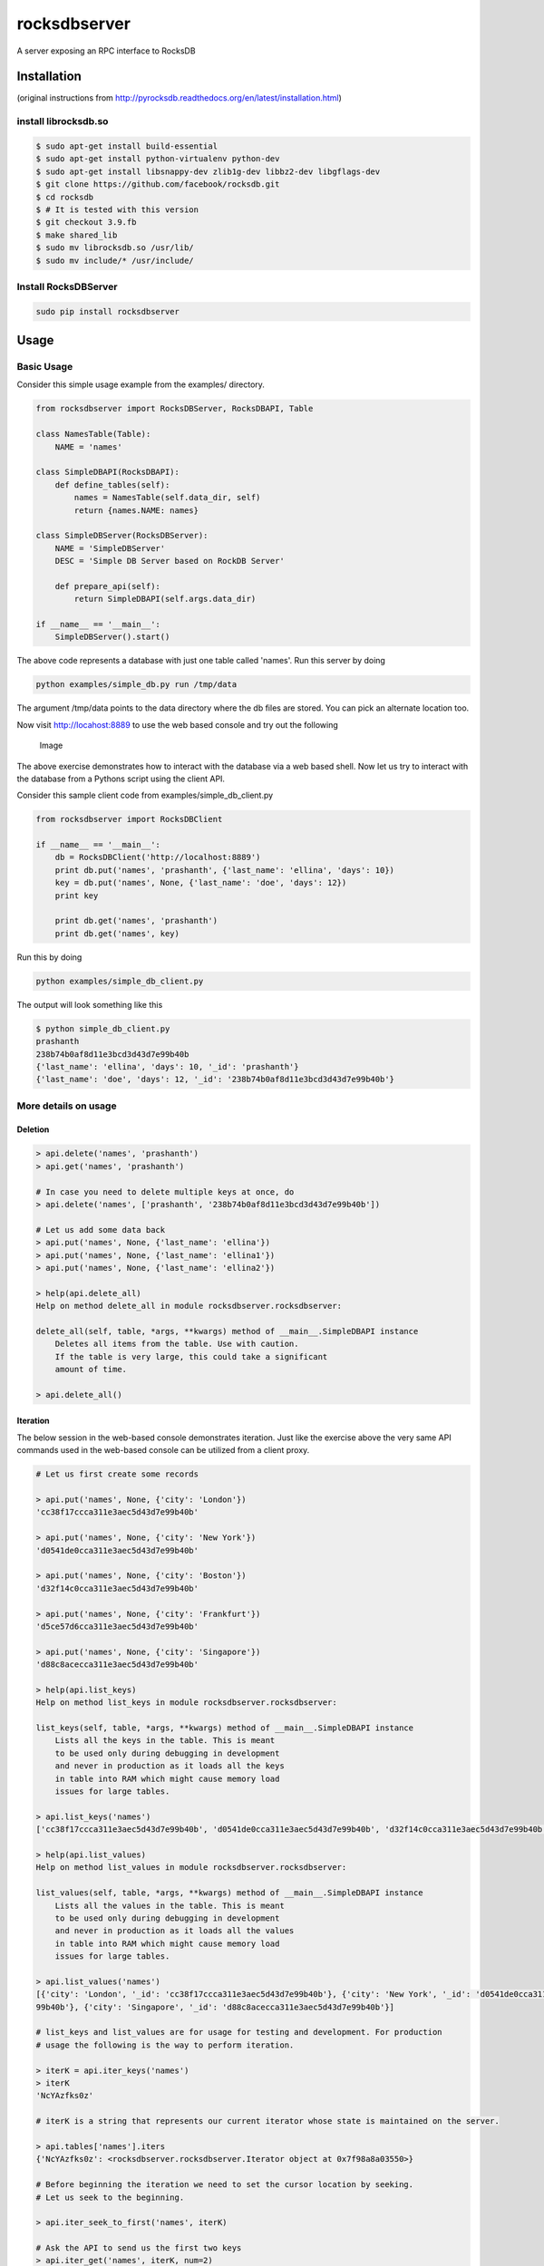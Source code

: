 rocksdbserver
=============

|Build Status| |PyPI version|

A server exposing an RPC interface to RocksDB

Installation
------------

(original instructions from
http://pyrocksdb.readthedocs.org/en/latest/installation.html)

install librocksdb.so
~~~~~~~~~~~~~~~~~~~~~

.. code:: bash

    $ sudo apt-get install build-essential
    $ sudo apt-get install python-virtualenv python-dev
    $ sudo apt-get install libsnappy-dev zlib1g-dev libbz2-dev libgflags-dev
    $ git clone https://github.com/facebook/rocksdb.git
    $ cd rocksdb
    $ # It is tested with this version
    $ git checkout 3.9.fb
    $ make shared_lib
    $ sudo mv librocksdb.so /usr/lib/
    $ sudo mv include/* /usr/include/

Install RocksDBServer
~~~~~~~~~~~~~~~~~~~~~

.. code:: bash

    sudo pip install rocksdbserver

Usage
-----

Basic Usage
~~~~~~~~~~~

Consider this simple usage example from the examples/ directory.

.. code:: python

    from rocksdbserver import RocksDBServer, RocksDBAPI, Table

    class NamesTable(Table):
        NAME = 'names'

    class SimpleDBAPI(RocksDBAPI):
        def define_tables(self):
            names = NamesTable(self.data_dir, self)
            return {names.NAME: names}

    class SimpleDBServer(RocksDBServer):
        NAME = 'SimpleDBServer'
        DESC = 'Simple DB Server based on RockDB Server'

        def prepare_api(self):
            return SimpleDBAPI(self.args.data_dir)

    if __name__ == '__main__':
        SimpleDBServer().start()

The above code represents a database with just one table called 'names'.
Run this server by doing

.. code:: bash

    python examples/simple_db.py run /tmp/data

The argument /tmp/data points to the data directory where the db files
are stored. You can pick an alternate location too.

Now visit http://locahost:8889 to use the web based console and try out
the following

.. figure:: ./simpledb.png?raw=true
   :alt: Image

   Image

The above exercise demonstrates how to interact with the database via a
web based shell. Now let us try to interact with the database from a
Pythons script using the client API.

Consider this sample client code from examples/simple\_db\_client.py

.. code:: python

    from rocksdbserver import RocksDBClient

    if __name__ == '__main__':
        db = RocksDBClient('http://localhost:8889')
        print db.put('names', 'prashanth', {'last_name': 'ellina', 'days': 10})
        key = db.put('names', None, {'last_name': 'doe', 'days': 12})
        print key

        print db.get('names', 'prashanth')
        print db.get('names', key)

Run this by doing

.. code:: bash

    python examples/simple_db_client.py

The output will look something like this

.. code:: bash

    $ python simple_db_client.py 
    prashanth
    238b74b0af8d11e3bcd3d43d7e99b40b
    {'last_name': 'ellina', 'days': 10, '_id': 'prashanth'}
    {'last_name': 'doe', 'days': 12, '_id': '238b74b0af8d11e3bcd3d43d7e99b40b'}

More details on usage
~~~~~~~~~~~~~~~~~~~~~

Deletion
^^^^^^^^

.. code:: python

    > api.delete('names', 'prashanth')
    > api.get('names', 'prashanth')

    # In case you need to delete multiple keys at once, do
    > api.delete('names', ['prashanth', '238b74b0af8d11e3bcd3d43d7e99b40b'])

    # Let us add some data back
    > api.put('names', None, {'last_name': 'ellina'})
    > api.put('names', None, {'last_name': 'ellina1'})
    > api.put('names', None, {'last_name': 'ellina2'})

    > help(api.delete_all)
    Help on method delete_all in module rocksdbserver.rocksdbserver:
     
    delete_all(self, table, *args, **kwargs) method of __main__.SimpleDBAPI instance
        Deletes all items from the table. Use with caution.
        If the table is very large, this could take a significant
        amount of time.

    > api.delete_all()

Iteration
^^^^^^^^^

The below session in the web-based console demonstrates iteration. Just
like the exercise above the very same API commands used in the web-based
console can be utilized from a client proxy.

.. code:: python


    # Let us first create some records

    > api.put('names', None, {'city': 'London'})
    'cc38f17ccca311e3aec5d43d7e99b40b'
     
    > api.put('names', None, {'city': 'New York'})
    'd0541de0cca311e3aec5d43d7e99b40b'
     
    > api.put('names', None, {'city': 'Boston'})
    'd32f14c0cca311e3aec5d43d7e99b40b'
     
    > api.put('names', None, {'city': 'Frankfurt'})
    'd5ce57d6cca311e3aec5d43d7e99b40b'
     
    > api.put('names', None, {'city': 'Singapore'})
    'd88c8acecca311e3aec5d43d7e99b40b'

    > help(api.list_keys)
    Help on method list_keys in module rocksdbserver.rocksdbserver:
     
    list_keys(self, table, *args, **kwargs) method of __main__.SimpleDBAPI instance
        Lists all the keys in the table. This is meant
        to be used only during debugging in development
        and never in production as it loads all the keys
        in table into RAM which might cause memory load
        issues for large tables.
     
    > api.list_keys('names')
    ['cc38f17ccca311e3aec5d43d7e99b40b', 'd0541de0cca311e3aec5d43d7e99b40b', 'd32f14c0cca311e3aec5d43d7e99b40b', 'd5ce57d6cca311e3aec5d43d7e99b40b', 'd88c8acecca311e3aec5d43d7e99b40b']

    > help(api.list_values)
    Help on method list_values in module rocksdbserver.rocksdbserver:
     
    list_values(self, table, *args, **kwargs) method of __main__.SimpleDBAPI instance
        Lists all the values in the table. This is meant
        to be used only during debugging in development
        and never in production as it loads all the values
        in table into RAM which might cause memory load
        issues for large tables.
        
    > api.list_values('names')
    [{'city': 'London', '_id': 'cc38f17ccca311e3aec5d43d7e99b40b'}, {'city': 'New York', '_id': 'd0541de0cca311e3aec5d43d7e99b40b'}, {'city': 'Boston', '_id': 'd32f14c0cca311e3aec5d43d7e99b40b'}, {'city': 'Frankfurt', '_id': 'd5ce57d6cca311e3aec5d43d7e
    99b40b'}, {'city': 'Singapore', '_id': 'd88c8acecca311e3aec5d43d7e99b40b'}]

    # list_keys and list_values are for usage for testing and development. For production
    # usage the following is the way to perform iteration.

    > iterK = api.iter_keys('names')
    > iterK
    'NcYAzfks0z'
     
    # iterK is a string that represents our current iterator whose state is maintained on the server.
     
    > api.tables['names'].iters
    {'NcYAzfks0z': <rocksdbserver.rocksdbserver.Iterator object at 0x7f98a8a03550>}

    # Before beginning the iteration we need to set the cursor location by seeking.
    # Let us seek to the beginning.
     
    > api.iter_seek_to_first('names', iterK)

    # Ask the API to send us the first two keys
    > api.iter_get('names', iterK, num=2)
    ['cc38f17ccca311e3aec5d43d7e99b40b', 'd0541de0cca311e3aec5d43d7e99b40b']
     
    # And two more
    > api.iter_get('names', iterK, num=2)
    ['d32f14c0cca311e3aec5d43d7e99b40b', 'd5ce57d6cca311e3aec5d43d7e99b40b']

    # And the more (only one is left now)
    > api.iter_get('names', iterK)
    ['d88c8acecca311e3aec5d43d7e99b40b']
     
    # There are no more keys left to iterate over.
    > api.iter_get('names', iterK)
    []

    # Cleanup the iterator state on the server
    # The server will garbage collect eventually but it is a good
    # practice to perform this action explicitly.
    > api.close_iter('names', iterK)
    > api.tables['names'].iters
    {}

The above exercise shows how to iterate over keys using ``iter_keys``
API method. You can use ``iter_values`` for iteration over values and
``iter_items`` for iterating over key-value item pairs.

Client side iteration
^^^^^^^^^^^^^^^^^^^^^

.. code:: python

    # Let us first create some records

    > api.put('names', None, {'city': 'London'})
    'cc38f17ccca311e3aec5d43d7e99b40b'
     
    > api.put('names', None, {'city': 'New York'})
    'd0541de0cca311e3aec5d43d7e99b40b'
     
    > api.put('names', None, {'city': 'Boston'})
    'd32f14c0cca311e3aec5d43d7e99b40b'
     
    > api.put('names', None, {'city': 'Frankfurt'})
    'd5ce57d6cca311e3aec5d43d7e99b40b'
     
    > api.put('names', None, {'city': 'Singapore'})
    'd88c8acecca311e3aec5d43d7e99b40b'

Now consider this python script that demonstrates client side iteration.

.. code:: python

    from rocksdbserver import RocksDBClient

    if __name__ == '__main__':
        db = RocksDBClient('http://localhost:8889')
        for key in db.iterkeys('names'):
            print key

You could do the same for values and item using ``itervalues`` and
``iteritems`` respectively. The client code uses ``iter_keys``,
``iter_values`` and ``iter_items`` API methods internally.

.. |Build Status| image:: https://travis-ci.org/deep-compute/rocksdbserver.svg?branch=master
   :target: https://travis-ci.org/deep-compute/rocksdbserver
.. |PyPI version| image:: https://badge.fury.io/py/rocksdbserver.svg
   :target: https://badge.fury.io/py/rocksdbserver
